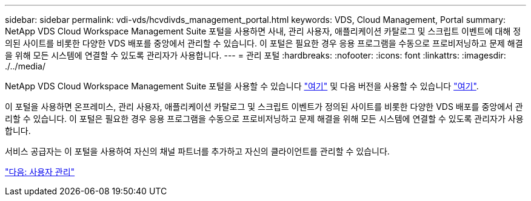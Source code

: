 ---
sidebar: sidebar 
permalink: vdi-vds/hcvdivds_management_portal.html 
keywords: VDS, Cloud Management, Portal 
summary: NetApp VDS Cloud Workspace Management Suite 포털을 사용하면 사내, 관리 사용자, 애플리케이션 카탈로그 및 스크립트 이벤트에 대해 정의된 사이트를 비롯한 다양한 VDS 배포를 중앙에서 관리할 수 있습니다. 이 포털은 필요한 경우 응용 프로그램을 수동으로 프로비저닝하고 문제 해결을 위해 모든 시스템에 연결할 수 있도록 관리자가 사용합니다. 
---
= 관리 포털
:hardbreaks:
:nofooter: 
:icons: font
:linkattrs: 
:imagesdir: ./../media/


NetApp VDS Cloud Workspace Management Suite 포털을 사용할 수 있습니다 https://manage.cloudworkspace.com/["여기"^] 및 다음 버전을 사용할 수 있습니다 https://preview.manage.cloudworkspace.com/["여기"^].

이 포털을 사용하면 온프레미스, 관리 사용자, 애플리케이션 카탈로그 및 스크립트 이벤트가 정의된 사이트를 비롯한 다양한 VDS 배포를 중앙에서 관리할 수 있습니다. 이 포털은 필요한 경우 응용 프로그램을 수동으로 프로비저닝하고 문제 해결을 위해 모든 시스템에 연결할 수 있도록 관리자가 사용합니다.

서비스 공급자는 이 포털을 사용하여 자신의 채널 파트너를 추가하고 자신의 클라이언트를 관리할 수 있습니다.

link:hcvdivds_user_management.html["다음: 사용자 관리"]

